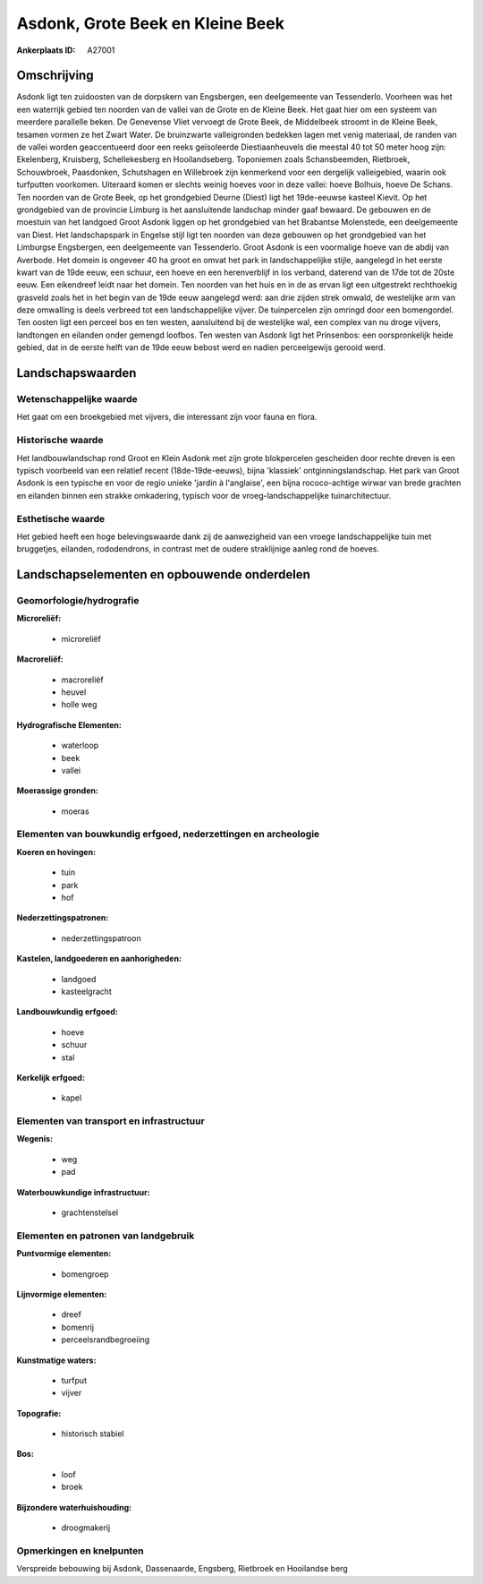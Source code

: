 Asdonk, Grote Beek en Kleine Beek
=================================

:Ankerplaats ID: A27001




Omschrijving
------------

Asdonk ligt ten zuidoosten van de dorpskern van Engsbergen, een
deelgemeente van Tessenderlo. Voorheen was het een waterrijk gebied ten
noorden van de vallei van de Grote en de Kleine Beek. Het gaat hier om
een systeem van meerdere parallelle beken. De Genevense Vliet vervoegt
de Grote Beek, de Middelbeek stroomt in de Kleine Beek, tesamen vormen
ze het Zwart Water. De bruinzwarte valleigronden bedekken lagen met
venig materiaal, de randen van de vallei worden geaccentueerd door een
reeks geïsoleerde Diestiaanheuvels die meestal 40 tot 50 meter hoog
zijn: Ekelenberg, Kruisberg, Schellekesberg en Hooilandseberg.
Toponiemen zoals Schansbeemden, Rietbroek, Schouwbroek, Paasdonken,
Schutshagen en Willebroek zijn kenmerkend voor een dergelijk
valleigebied, waarin ook turfputten voorkomen. Uiteraard komen er
slechts weinig hoeves voor in deze vallei: hoeve Bolhuis, hoeve De
Schans. Ten noorden van de Grote Beek, op het grondgebied Deurne (Diest)
ligt het 19de-eeuwse kasteel Kievit. Op het grondgebied van de provincie
Limburg is het aansluitende landschap minder gaaf bewaard. De gebouwen
en de moestuin van het landgoed Groot Asdonk liggen op het grondgebied
van het Brabantse Molenstede, een deelgemeente van Diest. Het
landschapspark in Engelse stijl ligt ten noorden van deze gebouwen op
het grondgebied van het Limburgse Engsbergen, een deelgemeente van
Tessenderlo. Groot Asdonk is een voormalige hoeve van de abdij van
Averbode. Het domein is ongeveer 40 ha groot en omvat het park in
landschappelijke stijle, aangelegd in het eerste kwart van de 19de eeuw,
een schuur, een hoeve en een herenverblijf in los verband, daterend van
de 17de tot de 20ste eeuw. Een eikendreef leidt naar het domein. Ten
noorden van het huis en in de as ervan ligt een uitgestrekt rechthoekig
grasveld zoals het in het begin van de 19de eeuw aangelegd werd: aan
drie zijden strek omwald, de westelijke arm van deze omwalling is deels
verbreed tot een landschappelijke vijver. De tuinpercelen zijn omringd
door een bomengordel. Ten oosten ligt een perceel bos en ten westen,
aansluitend bij de westelijke wal, een complex van nu droge vijvers,
landtongen en eilanden onder gemengd loofbos. Ten westen van Asdonk ligt
het Prinsenbos: een oorspronkelijk heide gebied, dat in de eerste helft
van de 19de eeuw bebost werd en nadien perceelgewijs gerooid werd. 



Landschapswaarden
-----------------


Wetenschappelijke waarde
~~~~~~~~~~~~~~~~~~~~~~~~


Het gaat om een broekgebied met vijvers, die interessant zijn voor
fauna en flora.

Historische waarde
~~~~~~~~~~~~~~~~~~


Het landbouwlandschap rond Groot en Klein Asdonk met zijn grote
blokpercelen gescheiden door rechte dreven is een typisch voorbeeld van
een relatief recent (18de-19de-eeuws), bijna 'klassiek'
ontginningslandschap. Het park van Groot Asdonk is een typische en voor
de regio unieke 'jardin à l'anglaise', een bijna rococo-achtige wirwar
van brede grachten en eilanden binnen een strakke omkadering, typisch
voor de vroeg-landschappelijke tuinarchitectuur.

Esthetische waarde
~~~~~~~~~~~~~~~~~~

Het gebied heeft een hoge belevingswaarde dank
zij de aanwezigheid van een vroege landschappelijke tuin met bruggetjes,
eilanden, rododendrons, in contrast met de oudere straklijnige aanleg
rond de hoeves.



Landschapselementen en opbouwende onderdelen
--------------------------------------------



Geomorfologie/hydrografie
~~~~~~~~~~~~~~~~~~~~~~~~~


**Microreliëf:**

 * microreliëf


**Macroreliëf:**

 * macroreliëf
 * heuvel
 * holle weg

**Hydrografische Elementen:**

 * waterloop
 * beek
 * vallei


**Moerassige gronden:**

 * moeras



Elementen van bouwkundig erfgoed, nederzettingen en archeologie
~~~~~~~~~~~~~~~~~~~~~~~~~~~~~~~~~~~~~~~~~~~~~~~~~~~~~~~~~~~~~~~

**Koeren en hovingen:**

 * tuin
 * park
 * hof


**Nederzettingspatronen:**

 * nederzettingspatroon

**Kastelen, landgoederen en aanhorigheden:**

 * landgoed
 * kasteelgracht


**Landbouwkundig erfgoed:**

 * hoeve
 * schuur
 * stal


**Kerkelijk erfgoed:**

 * kapel



Elementen van transport en infrastructuur
~~~~~~~~~~~~~~~~~~~~~~~~~~~~~~~~~~~~~~~~~

**Wegenis:**

 * weg
 * pad


**Waterbouwkundige infrastructuur:**

 * grachtenstelsel



Elementen en patronen van landgebruik
~~~~~~~~~~~~~~~~~~~~~~~~~~~~~~~~~~~~~

**Puntvormige elementen:**

 * bomengroep


**Lijnvormige elementen:**

 * dreef
 * bomenrij
 * perceelsrandbegroeiing

**Kunstmatige waters:**

 * turfput
 * vijver


**Topografie:**

 * historisch stabiel


**Bos:**

 * loof
 * broek


**Bijzondere waterhuishouding:**

 * droogmakerij



Opmerkingen en knelpunten
~~~~~~~~~~~~~~~~~~~~~~~~~


Verspreide bebouwing bij Asdonk, Dassenaarde, Engsberg, Rietbroek en
Hooilandse berg
